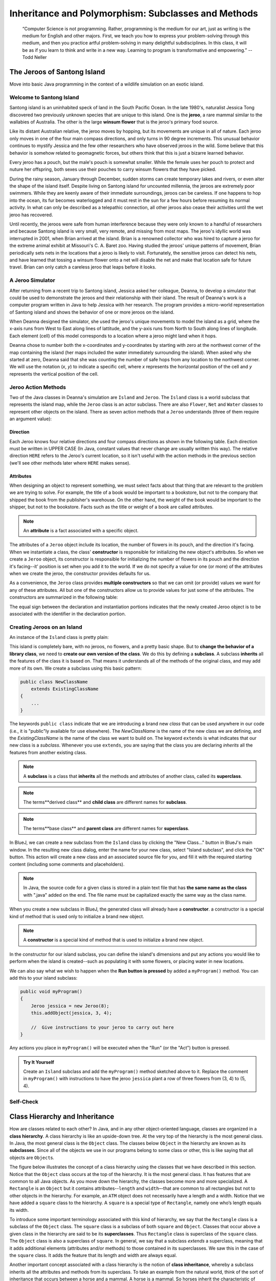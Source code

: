.. This file is part of the OpenDSA eTextbook project. See
.. http://opendsa.org for more details.
.. Copyright (c) 2012-2020 by the OpenDSA Project Contributors, and
.. distributed under an MIT open source license.

.. avmetadata::
   :author: Molly



Inheritance and Polymorphism: Subclasses and Methods
====================================================

   “Computer Science is not programming. Rather, programming is the medium
   for our art, just as writing is the medium for English and other majors.
   First, we teach you how to express your problem-solving through this
   medium, and then you practice artful problem-solving in many delightful
   subdisciplines.  In this class, it will be as if you learn to think and
   write in a new way.  Learning to program is transformative and empowering.”
   -- Todd Neller

.. role:: raw-html(raw)
   :format: html

.. |br| raw:: html

   <br />


The Jeroos of Santong Island
----------------------------

Move into basic Java programming in the context of a wildlife
simulation on an exotic island.

.. odsafig:: Images/jeroo.png
   :align: center


Welcome to Santong Island
~~~~~~~~~~~~~~~~~~~~~~~~~

Santong island is an uninhabited speck of land in the South
Pacific Ocean.  In the late 1980's, naturalist Jessica Tong discovered
two previously unknown species that are unique to this island.  One
is the **jeroo**, a rare mammal
similar to the wallabies of Australia.  The other is the large
**winsum flower** that is the
jeroo's primary food source.

Like its distant Australian relative, the jeroo moves by hopping,
but its movements are unique in all of nature.  Each jeroo only
moves in one of the four main compass directions, and only turns in
90 degree increments.  This unusual behavior continues to mystify
Jessica and the few other researchers who have observed jeroos in
the wild.  Some believe that this behavior is somehow related to
geomagnetic forces, but others think that this is just a bizarre
learned behavior.

Every jeroo has a pouch, but the male's pouch is somewhat smaller.
While the female uses her pouch to protect and nuture her offspring,
both sexes use their pouches to carry winsum flowers that they have
picked.

During the rainy season, January through December, sudden storms
can create temporary lakes and rivers, or even alter the shape of the
island itself.  Despite living on Santong island for uncounted
millennia, the jeroos are extremely poor swimmers.  While they are
keenly aware of their immediate surroundings, jeroos can be careless.
If one happens to hop into the ocean, its fur becomes waterlogged and
it must rest in the sun for a few hours before resuming its normal
activity.  In what can only be described as a telepathic connection,
all other jeroos also cease their activities until the wet jeroo
has recovered.

Until recently, the jeroos were safe from human interference because
they were only known to a handful of researchers and because Santong
island is very small, very remote, and missing from most maps.  The
jeroo's idyllic world was interrupted in 2001, when Brian arrived at
the island.  Brian is a renowned collector who was hired to capture
a jeroo for the extreme animal exhibit at Missouri's C. A. Baret zoo.
Having studied the jeroos' unique patterns of movement, Brian
periodically sets nets in the locations that a jeroo is likely to
visit.  Fortunately, the sensitive jeroos can detect his nets, and
have learned that tossing a winsum flower onto a net will disable the
net and make that location safe for future travel.  Brian can only
catch a careless jeroo that leaps before it looks.


A Jeroo Simulator
~~~~~~~~~~~~~~~~~

After returning from a recent trip to Santong island, Jessica asked
her colleague, Deanna, to develop a simulator that could be used to
demonstrate the jeroos and their relationship with their island.
The result of Deanna's work is a computer program written in Java
to help Jessica with her research.  The program provides a micro-world
representation of Santong island and shows the behavior of one or
more jeroos on the island.

When Deanna designed the simulator, she used the jeroo's unique
movements to model the island as a grid, where the x-axis runs
from West to East along lines of lattitude, and the y-axis runs
from North to South along lines of longitude.  Each element (cell)
of this model corresponds to a location where a jeroo might land
when it hops.

Deanna chose to number both the x-coordinates and y-coordinates
by starting with zero at the northwest corner of the map containing
the island (her maps included the water immediately surrounding the
island).  When asked why she started at zero, Deanna said that she was
counting the
number of safe hops from any location to the northwest corner.
We will use the notation (*x*, *y*) to indicate a
specific cell, where *x* represents the horizontal position of
the cell and *y* represents the vertical position of the
cell.


Jeroo Action Methods
~~~~~~~~~~~~~~~~~~~~

Two of the Java classes in Deanna's simulation are ``Island``
and ``Jeroo``.  The ``Island`` class is a world
subclass that represents the island map, while the ``Jeroo``
class is an actor subclass.  There are also ``Flower``,
``Net`` and ``Water`` classes to represent other
objects on the island.
There as seven action methods that a ``Jeroo`` understands
(three of them require an argument value):

.. raw:: html

   <table class="table docutils align-default">
   <tr><th>Method</th><th>Purpose</th><th>Example</th></tr>
   <tr><td><code>hop()</code></td><td>Hop one space ahead.
   The program terminates with a logic error if the hopping Jeroo
   lands in the water, lands on another Jeroo, or hops onto a net.
   A Jeroo can hop onto a flower.</td>
   <td><code>jessica.hop();</code></td></tr>
   <tr><td><code>hop(<i>number</i>)</code></td><td>Hop <i>number</i> times
   in a row, where <i>number</i> is a positive integer.</td>
   <td><code>jessica.hop(3);</code><br/>
   <code>jessica.hop(12);</code></td></tr>
   <tr><td><code>pick()</code></td><td>Pick a flower from the current
   location. Nothing happens if there is no flower at the current
   location.</td><td><code>jessica.pick();</code></td></tr>
   <tr><td><code>plant()</code></td><td>Plant a flower at the current
   location. Nothing happens if the jeroo does not have a flower to
   plant.</td><td><code>jessica.plant();</code></td></tr>
   <tr><td><code>toss()</code></td><td>Toss a flower one space ahead.
   The tossed flower is lost forever.
   If the flower lands on a net, the net is disabled.</td>
   <td><code>jessica.toss();</code></td></tr>
   <tr><td><code>turn(<i>relativeDirection</i>)</code></td><td>Turn in the
   indicated direction [&nbsp;<code>turn(AHEAD)</code> and
   <code>turn(HERE)</code> are meaningless&nbsp;]</td>
   <td><code>jessica.turn(LEFT);</code><br/>
   <code>jessica.turn(RIGHT);</code></td></tr>
   <tr><td><code>give(<i>relativeDirection</i>)</code></td><td>Give a flower
   to a neighboring Jeroo in the indicated direction.   Nothing happens
   if the giving Jeroo has no flowers, or if there is no neighboring
   Jeroo in the indicated direction.  [&nbsp;<code>give(HERE)</code> is
   meaningless&nbsp;]</td>
   <td><code>jessica.give(LEFT);</code><br/>
   <code>jessica.give(RIGHT);</code><br/>
   <code>jessica.give(AHEAD);</code></td></tr>
   </table>


Direction
"""""""""

Each Jeroo knows four relative directions and four compass
directions as shown in the following table.  Each direction must be
written in UPPER CASE (In Java, constant values that never change are
usually written this way).  The relative direction ``HERE``
refers to the Jeroo's current location, so it isn't useful with the
action methods in the previous section (we'll see other methods later
where ``HERE`` makes sense).

.. raw:: html

   <table class="table docutils align-default">
   <tr><th>Relative Directions</th><th>Compass Directions</th></tr>
   <tr><td><code>LEFT</code></td><td><code>NORTH</code></td></tr>
   <tr><td><code>RIGHT</code></td><td><code>EAST</code></td></tr>
   <tr><td><code>AHEAD</code></td><td><code>SOUTH</code></td></tr>
   <tr><td><code>HERE</code></td><td><code>WEST</code></td></tr>
   </table>


Attributes
""""""""""

When designing an object to represent something, we must select
facts about that thing that are relevant to the problem we are trying
to solve.  For example, the title of a book would be important to a
bookstore, but not to the company that shipped the book from the
publisher's warehouse.  On the other hand, the weight of the book
would be important to the shipper, but not to the bookstore.  Facts
such as the title or weight of a book are called attributes.


.. note::

   An **attribute** is a fact
   associated with a specific object.

The attributes of a ``Jeroo`` object include its location,
the number of flowers in its pouch, and the direction it's facing.
When we instantiate a class, the class'
**constructor** is responsible for
initializing the new object's attributes.  So when we create a
``Jeroo`` object, its constructor is responsible for
initializing the number of flowers in its pouch and
the direction it's facing--it' position is set when you add it to the world.
If we do not specify a value
for one (or more) of the attributes when we create the jeroo, the
constructor provides defaults for us.

As a convenience, the ``Jeroo`` class provides
**multiple constructors** so that we can omit (or provide)
values we want for any of these attributes.  All but one of the
constructors allow us to provide values for just some of the
attributes.  The constructors are summarized in the following
table:

.. raw:: html

   <table class="table docutils align-default">
   <tr><th>Example</th><th>Attributes</th></tr>
   <tr><td>
   <pre>
   // Accept all defaults
   Jeroo jessica = new Jeroo();
   </pre></td><td><table>
   <tr><td class="r">Direction:</td><td><code>EAST</code></td></tr>
   <tr><td class="r">Flowers:</td><td>0</td></tr>
   </table></td></tr>
   <tr><td>
   <pre>
   // Specify just the flowers
   Jeroo jessica = new Jeroo(8);
   </pre></td><td><table>
   <tr><td class="r">Direction:</td><td><code>EAST</code></td></tr>
   <tr><td class="r">Flowers:</td><td>8</td></tr>
   </table></td></tr>
   <tr><td>
   <pre>
   // Specify just the direction
   Jeroo jessica = new Jeroo(WEST);
   </pre></td><td><table>
   <tr><td class="r">Direction:</td><td><code>WEST</code></td></tr>
   <tr><td class="r">Flowers:</td><td>0</td></tr>
   </table></td></tr>
   <tr><td>
   <pre>
   // Specify both attributes
   Jeroo jessica = new Jeroo(WEST, 8);
   </pre></td><td><table>
   <tr><td class="r">Direction:</td><td><code>WEST</code></td></tr>
   <tr><td class="r">Flowers:</td><td>8</td></tr>
   </table></td></tr>
   </table>

The equal sign between the declaration and instantiation portions
indicates that the newly created Jeroo object is to be associated with
the identifier in the declaration portion.


Creating Jeroos on an Island
~~~~~~~~~~~~~~~~~~~~~~~~~~~~

An instance of the ``Island`` class is pretty plain:

.. odsafig:: Images/island.png
   :align: center

This island is completely bare, with no jeroos, no flowers, and a
pretty basic shape.  But to **change the behavior of a library
class**, we need to **create our own version of the
class**.  We do this by defining a
**subclass**.  A subclass
**inherits** all the features of
the class it is based on.  That means it understands all of the
methods of the original class, and may add more of its own.  We
create a subclass using this basic pattern:

.. code-block:: java

    public class NewClassName
        extends ExistingClassName
    {
        ...
    }


The keywords ``public class`` indicate that we are
introducing a brand new *class* that can be used anywhere
in our code (i.e., it is "public"ly available for use elsewhere).
The *NewClassName* is the name of the new class we are defining,
and the *ExistingClassName* is the name of the class we want
to build on.  The keyword ``extends`` is what indicates that
our new class is a *subclass*.  Whenever you use
``extends``, you are saying that the class you are declaring
*inherits* all the features from another existing class.

.. note::

   A **subclass** is a class that
   **inherits** all the methods and
   attributes of another class, called its
   **superclass**.

.. note::
   The terms**derived class**
   and **child class** are different
   names for **subclass**.

.. note::
   The terms**base class**
   and **parent class** are different
   names for **superclass**.

In BlueJ, we can create a new subclass from the
``Island`` class by clicking the "New Class..." button in BlueJ's
main window.  In the resulting new class dialog, enter the name for your
new class, select "Island subclass", and click the "OK" button.
This action will create a new class and an
associated source file for you, and fill it with the required
starting content (including  some comments and placeholders).

.. note::
   In Java, the source code for a given class is stored in a plain text
   file that has **the same name as the class** with ".java"
   added on the end. The file name must be capitalized exactly the same
   way as the class name.

When you create a new subclass in BlueJ, the generated
class will already have a
**constructor**. a constructor is
a special kind of method that is used only to initialize a brand new
object.

.. note::
   A **constructor** is
   a special kind of method that is used to initialize a brand new
   object.

In the constructor for our island subclass, you can define the island's
dimensions and put any
actions you would like to perform when the island is created--such
as populating it with some flowers, or placing water in new
locations.

We can also say what we wish to happen when the **Run button
is pressed** by added a ``myProgram()`` method.  You
can add this to your island subclass:

.. code-block:: java

   public void myProgram()
   {
       Jeroo jessica = new Jeroo(8);
       this.addObject(jessica, 3, 4);

       //  Give instructions to your jeroo to carry out here
   }


Any actions you place in ``myProgram()`` will be executed
when the "Run" (or the "Act") button
is pressed.

.. admonition:: Try It Yourself

   Create an ``Island`` subclass and add the
   ``myProgram()`` method sketched above to it.  Replace
   the comment in ``myProgram()`` with instructions to
   have the jeroo ``jessica`` plant a row of three flowers
   from (3, 4) to (5, 4).


Self-Check
~~~~~~~~~~

.. avembed:: Exercises/IntroToSoftwareDesign/Week2Quiz1Summ.html ka
   :long_name: Working with Jeroos


Class Hierarchy and Inheritance
-------------------------------

How are classes related to each other? In Java, and in any other
object-oriented language, classes are organized in a **class hierarchy**.
A class hierarchy is like an upside-down tree. At the very top of the
hierarchy is the most general class. In Java, the most general class is
the ``Object`` class. The classes below ``Object`` in the hierarchy are
known as its **subclasses**. Since
all of the objects we use in our programs belong to some class or other,
this is like saying that all objects are ``Object``\ s.

The figure below illustrates the concept of a class hierarchy using the
classes that we have described in this section. Notice that the ``Object``
class occurs at the top of the hierarchy. It is the most general class. It
has features that are common to all Java objects. As you move down the
hierarchy, the classes become more and more specialized. A ``Rectangle`` is
an ``Object`` but it contains attributes--``length`` and ``width``–-that are
common to all rectangles but not to other objects in the hierarchy. For
example, an ``ATM`` object does not necessarily have a length and a width.
Notice that we have added a ``square`` class to the hierarchy. A ``square``
is a special type of ``Rectangle``, namely one who’s length equals its width.

.. odsafig:: Images/ClassHierarchy.png
  :align: center

To introduce some important terminology associated with this kind of
hierarchy, we say that the ``Rectangle`` class is a subclass of
the ``Object`` class. The ``square`` class is a subclass of both ``square``
and ``Object``. Classes that occur above a given class in the hierarchy are
said to be its **superclasses**. Thus ``Rectangle`` class is superclass of
the ``square`` class.  The ``Object`` class is also a superclass of ``square``.
In general, we say that a subclass *extends* a superclass, meaning that it
adds additional elements (attributes and/or methods) to those contained in
its superclasses. We saw this in the case of the ``square`` class. It adds
the feature that its length and width are always equal.

Another important concept associated with a class hierarchy is the notion
of **class inheritance**, whereby a subclass inherits all the attributes
and methods from its superclass.  To take an example from the natural world,
think of the sort of inheritance that occurs between a horse and a mammal.
A horse is a mammal. So horses inherit the characteristic of being warm
blooded by virtue of also being mammals. (This is different from the kind
of individual inheritance whereby you inherit your mother’s blue eyes and
your father’s black hair).

To illustrate how inheritance works in programming, consider a chess program.
There are several different types of ``ChessPiece`` objects. There
are ``Pawn``\ s, and ``Knight``\ s, and ``Queen``\ s, and ``King``\ s.
The figure below illustrates the chess piece hierarchy.

.. odsafig:: Images/ChessPieceHierarchy.png
   :align: center

A pair of attributes that all chess pieces have in common is their ``row``
and ``column`` position on the chess board. Because all chess pieces have
these attributes in common, they are located at the top of the ``ChessPiece``
hierarchy and inherited by all ``ChessPiece`` subclasses. Of course,
the ``row`` and ``column`` attributes have different values in
each ``ChessPiece`` object.

One of the actions that all chess pieces have in common is that they
can ``moveTo()`` a given square on the chess board. But different types of
chess pieces have different ways of moving. For example,
a ``Bishop`` can only move along diagonals on the chess board, whereas
a ``Rook`` can only move along a ``row`` or ``column`` on the chess board.
So, clearly, we can’t describe a ``moveTo()`` method that will work for
all ``ChessPiece``\ s. This is why we put the ``moveTo()`` method in all of
the ``ChessPiece`` subclasses. The ``ChessPiece`` class also has
a ``moveTo()`` method, but note that its name is italicized in the diagram.
This indicates that it cannot be completely defined at that level.

Finally, note that in chess, the king has certain special attributes and
actions. Thus only the king can be put *in check*. This means that the king
is under attack and in danger of being captured, thereby ending the game.
Similarly, only the king has the ability to castle. This is special move
that a king can make together with one of its rooks under certain conditions.
Thus, the reason we show the ``inCheck`` attribute and ``castle()`` action
in the ``King`` class is because these are characteristics that particular
to ``King`` objects.

In this way, a class hierarchy represents a *specialization* of classes as you
move from top to bottom. The most general class, ``ChessPiece``, is at the top
of the hierarchy. Its attributes and methods are passed on to (inherited by)
its subclasses. However, in addition to the attributes and methods they
inherit from their superclasses, the subclasses define their own special
attributes and methods. Each of the subclasses, ``Pawn``, ``Bishop``
and so on, represents some kind of specialization of the superclass. In this
example, each of the subclasses have their own distinctive ways of moving.
And the ``King`` subclass has unique attributes and actions (``inCheck``
and ``castle()``).


Creating Subclasses
~~~~~~~~~~~~~~~~~~~

Let's consider the Chess example from the previous section.  If we wanted to
create a ``ChessPiece`` class, it might look like this. For now, let's not
worry about the attributes or methods, just the class definition.

.. code-block:: java

   public class ChessPiece
   {

   }


Creating the ``King`` class would then look like this:

.. code-block:: java

    public class King
        extends ChessPiece
    {

    }


This ``extends`` keyword tells java that the ``King`` class is a subclass
of ``ChessPiece``.


Self-Check
~~~~~~~~~~

.. avembed:: Exercises/IntroToSoftwareDesign/Week2Quiz2Summ.html ka
   :long_name: Working class hierarchy and inheritance



Creating Smarter Jeroos
~~~~~~~~~~~~~~~~~~~~~~~

In addition to creating subclasses of ``Island`` to
provide different maps, we can also create our own subclass(es) of
``Jeroo``.  If you create a subclass of ``Jeroo``,
you can add new methods to it so that your personal jeroo understands
a larger vocabulary of actions.  You can then use these new methods
to solve problems.

As an example, suppose we wanted our jeroo to know how to hop
and plant flowers at the same time--that is, each time it takes a
hop forward, it also plants a flower (if it has one).  We can do
this by adding a ``hopAndPlant()`` method of our own.  But
to add a method, we need to a class of our own to write it in.

.. admonition:: Try It Yourself

   Create a ``Jeroo`` subclass with the name of your
   choice (remember to capitalize the first letter of the name).
   Write a method called ``hopAndPlant()`` that hops one
   square and then plants a flower.


Syntax Practice 2a: Jeroo Methods
---------------------------------

.. extrtoolembed:: 'Syntax Practice 2a: Jeroo Methods'
   :workout_id: 1342


Problem Solving and Algorithms
------------------------------

Learn a basic process for developing a solution to a problem.
Nothing in this chapter is unique to using a computer to solve a
problem.  This process can be used to solve a wide variety of
problems, including ones that have nothing to do with computers.


Problems, Solutions, and Tools
~~~~~~~~~~~~~~~~~~~~~~~~~~~~~~

I have a problem!  I need to thank Aunt Kay for the birthday present
she sent me.  I could send a thank you note through the mail.  I could
call her on the telephone.  I could send her an email message.  I could
drive to her house and thank her in person.  In fact, there are many
ways I could thank her, but that's not the point.  The point is that
I must decide how I want to solve the problem, and use the appropriate
tool to implement (carry out) my plan. The postal service, the
telephone, the internet, and my automobile are tools that I can use,
but none of these actually solves my problem.  In a similar way, a
computer does not solve problems, it's just a tool that I can use to
implement my plan for solving the problem.

Knowing that Aunt Kay appreciates creative and unusual things, I
have decided to hire a singing messenger to deliver my thanks.  In this
context, the messenger is a tool, but one that needs instructions from
me.  I have to tell the messenger where Aunt Kay lives, what time I
would like the message to be delivered, and what lyrics I want sung.
A computer program is similar to my instructions to the messenger.

The story of Aunt Kay uses a familiar context to set the stage for
a useful point of view concerning computers and computer programs.
The following list summarizes the key aspects of this point of view.

.. note::
   * A computer is a tool that can be used to implement a plan for
     solving a problem.
   * A computer program is a set of instructions for a computer.
     These instructions describe the steps that the computer must follow
     to implement a plan.
   * An algorithm is a plan for solving a problem.
   * A person must design an algorithm.
   * A person must translate an algorithm into a computer program.

This point of view sets the stage for a process that we will use
to develop solutions to Jeroo problems.  The basic process is important
because it can be used to solve a wide variety of problems, including
ones where the solution will be written in some other programming
language.


An Algorithm Development Process
~~~~~~~~~~~~~~~~~~~~~~~~~~~~~~~~

Every problem solution starts with a plan.  That plan is called
an algorithm.

.. note::
   An **algorithm** is a plan
   for solving a problem.

There are many ways to write an algorithm.  Some are very informal,
some are quite formal and mathematical in nature, and some are quite
graphical.  The instructions for connecting a DVD player to a
television are an algorithm.  A mathematical formula such
as :math:`\pi R^2` is a special case of an algorithm.  The form
is not particularly important as long as it provides a good way to
describe and check the logic of the plan.

The development of an algorithm (a plan) is a key step in solving
a problem.  Once we have an algorithm, we can translate it into a
computer program in some programming language.  Our algorithm
development process consists of five major steps.

.. note:

   1. Obtain a description of the problem.
   2. Analyze the problem.
   3. Develop a high-level algorithm.
   4. Refine the algorithm by adding more detail.
   5. Review the algorithm.


Step 1: Obtain a description of the problem
"""""""""""""""""""""""""""""""""""""""""""

This step is much more difficult than it appears.  In the following
discussion, the word *client* refers to someone who wants to
find a solution to a problem, and the word *developer* refers to
someone who finds a way to solve the problem.  The developer must
create an algorithm that will solve the client's problem.

The client is responsible for creating a description of the problem,
but this is often the weakest part of the process.  It's quite common
for a problem description to suffer from one or more of the following
types of defects: (1) the description relies on unstated assumptions,
(2) the description is ambiguous, (3) the description is incomplete,
or (4) the description has internal contradictions.  These defects are
seldom due to carelessness by the client.  Instead, they are due to the
fact that natural languages (English, French, Korean, etc.) are rather
imprecise.  Part of the developer's responsibility is to identify
defects in the description of a problem, and to work with the client
to remedy those defects.


Step 2: Analyze the problem
"""""""""""""""""""""""""""

The purpose of this step is to determine both the starting and
ending points for solving the problem.  This process is analogous to a
mathematician determining what is given and what must be proven.  A
good problem description makes it easier to perform this step.

When determining the starting point, we should start by seeking
answers to the following questions:

* What data are available?
* Where is that data?
* What formulas pertain to the problem?
* What rules exist for working with the data?
* What relationships exist among the data values?

When determining the ending point, we need to describe the
characteristics of a solution.  In other words, how will we know when
we're done?  Asking the following questions often helps to determine
the ending point.

* What new facts will we have?
* What items will have changed?
* What changes will have been made to those items?
* What things will no longer exist?


Step 3:  Develop a high-level algorithm
"""""""""""""""""""""""""""""""""""""""

An algorithm is a plan for solving a problem, but plans come in
several levels of detail.  It's usually better to start with a
high-level algorithm that includes the major part of a solution, but
leaves the details until later.  We can use an everyday example to
demonstrate a high-level algorithm.

**Problem:**  I need a send a birthday card to my brother,
Mark. |br|
**Analysis:** I don't have a card.  I prefer to buy a card rather
than make one myself. |br|
High-level algorithm:

  Go to a store that sells greeting cards |br|
  Select a card |br|
  Purchase a card |br|
  Mail the card


This algorithm is satisfactory for daily use, but it lacks details
that would have to be added were a computer to carry out the solution.
These details include answers to questions such as the following:

* "Which store will I visit?"
* "How will I get there: walk, drive, ride my bicycle, take the
  bus?"
* "What kind of card does Mark like: humorous, sentimental,
  risqu\ :raw-html:`&eacute;`?"

These kinds of details are considered in the next step of our
process.


Step 4: Refine the algorithm by adding more detail
""""""""""""""""""""""""""""""""""""""""""""""""""

A high-level algorithm shows the major steps that need to be
followed to solve a problem.  Now we need to add details to these
steps, but how much detail should we add?  Unfortunately, the answer
to this question depends on the situation.  We have to consider who
(or what) is going to implement the algorithm and how much that person
(or thing) already knows how to do.  If someone is going to purchase
Mark's birthday card on my behalf, my instructions have to be adapted
to whether or not that person is familiar with the stores in the
community and how well the purchaser known my brother's taste in
greeting cards.

When our goal is to develop algorithms that will lead to computer
programs, we need to consider the capabilities of the computer and
provide enough detail so that someone else could use our algorithm
to write a computer program that follows the steps in our algorithm.
As with the birthday card problem, we need to adjust the level of
detail to match the ability of the programmer.  When in doubt, or when
you are learning, it is better to have too much detail than to have
too little.

Most of our examples will move from a high-level to a detailed
algorithm in a single step, but this is not always reasonable.  For
larger, more complex problems, it is common to go through this
process several times, developing intermediate level algorithms as
we go.  Each time, we add more detail to the previous algorithm,
stopping when we see no benefit to further refinement.  This technique
of gradually working from a high-level to a detailed algorithm is
often called **stepwise refinement**.

.. note::
   **Stepwise refinement** is a process
   for developing a detailed algorithm by gradually adding detail to a
   high-level algorithm.


Step 5: Review the algorithm
""""""""""""""""""""""""""""

The final step is to review the algorithm.  What are we looking for?
First, we need to work through the algorithm step by step to determine
whether or not it will solve the original problem.  Once we are
satisfied that the algorithm does provide a solution to the problem,
we start to look for other things.  The following questions are typical
of ones that should be asked whenever we review an algorithm.  Asking
these questions and seeking their answers is a good way to develop
skills that can be applied to the next problem.

* Does this algorithm solve a **very specific
  problem** or does it
  solve a **more general problem**?  If it solves a very
  specific problem,
  should it be generalized?
  For example, an algorithm that computes
  the area of a circle having radius 5.2 meters
  (formula :math:`\pi (5.2)^2`) solves a very specific problem, but an
  algorithm that computes the area of any circle
  (formula :math:`\pi R^2`) solves a more general problem.
* Can this algorithm be **simplified**?
  One formula for computing the perimeter of a rectangle is:

     *length + width + length + width*

  A simpler formula would be:

     2.0 * (*length + width*)

* Is this solution **similar** to the solution to
  another problem?  How are they alike?  How are they different?
  For example, consider the following two formulae:

     Rectangle area = *length * width* |br|
     Triangle area = 0.5 * *base * height*

  Similarities: Each computes an area. Each multiplies two
  measurements. |br|
  Differences: Different measurements are used.  The triangle
  formula contains 0.5. |br|
  Hypothesis: Perhaps every area formula involves multiplying two
  measurements.


Example: Pick and Plant
~~~~~~~~~~~~~~~~~~~~~~~~~~~

This section contains an extended example that demonstrates the
algorithm development process.  To complete the algorithm, we need to
know that every Jeroo can hop forward, turn left and right, pick a
flower from its current location, and plant a flower at its current
location.


Problem Statement (Step 1)
""""""""""""""""""""""""""

A Jeroo starts at (0, 0) facing East with no flowers in its pouch.
There is a flower at location (3, 0).  Write a program that directs the
Jeroo to pick the flower and plant it at location (3, 2).  After
planting the flower, the Jeroo should hop one space East and stop.
There are no other nets, flowers, or Jeroos on the island.

**Start**

.. odsafig:: Images/4.1-start.png

**Finish**

.. odsafig:: Images/4.1-finish.png


Analysis of the Problem (Step 2)
""""""""""""""""""""""""""""""""

1. The flower is exactly three spaces ahead of the jeroo.
2. The flower is to be planted exactly two spaces South of
   its current location.
3. The Jeroo is to finish facing East one space East of the
   planted flower.
4. There are no nets to worry about.


High-level Algorithm (Step 3)
"""""""""""""""""""""""""""""

Let's name the Jeroo Bobby. Bobby should do the following:

   Get the flower |br|
   Put the flower |br|
   Hop East


Detailed Algorithm (Step 4)
"""""""""""""""""""""""""""

Let's name the Jeroo Bobby.  Bobby should do the following:

   Get the flower

      Hop 3 times |br|
      Pick the flower

   Put the flower

      Turn right |br|
      Hop 2 times |br|
      Plant a flower

   Hop East

      Turn left |br|
      Hop once


Review the Algorithm (Step 5)
"""""""""""""""""""""""""""""

1. The high-level algorithm partitioned the problem into three
   rather easy subproblems.  This seems like a good technique.
2. This algorithm solves a very specific problem because the
   Jeroo and the flower are in very specific locations.
3. This algorithm is actually a solution to a slightly more
   general problem in which the Jeroo starts anywhere, and the flower
   is 3 spaces directly ahead of the Jeroo.


Java Code for "Pick and Plant"
""""""""""""""""""""""""""""""

A good programmer doesn't write a program all at once.  Instead,
the programmer will write and test the program in a series of builds.
Each build adds to the previous one.  The high-level algorithm will
guide us in this process.

.. note::

   A good programmer works
   **incrementally**, add small pieces
   one at a time and constantly re-checking the work so far.


FIRST BUILD
"""""""""""

To see this solution in action, create a new BlueJ project
scenario and use the "New Class..." button to
create a new `Island` subclass with the name of
your choice.  This subclass will hold your new code.

The recommended first build contains three things:

1. The main method (here ``myProgram()`` in your island
   subclass).
2. Declaration and instantiation of every Jeroo that will
   be used.
3. The high-level algorithm in the form of comments.

.. code-block:: java

   public void myProgram()
   {
       Jeroo bobby = new Jeroo();
       this.addObject(bobby, 0, 0);

       // --- Get the flower ---

       // --- Put the flower ---

       // --- Hop East ---

   }   // ===== end of method myProgram() =====


The instantiation at the beginning of ``myProgram()`` places
``bobby`` at (0, 0), facing East, with no flowers.

Once the first build is working correctly, we can proceed to the
others.  In this case, each build will correspond to one step in the
high-level algorithm.  It may seem like a lot of work to use four builds
for such a simple program, but doing so helps establish habits that will
become invaluable as the programs become more complex.


SECOND BUILD
""""""""""""

This build adds the logic to "get the flower", which in the detailed
algorithm (step 4 above) consists of hopping 3 times and then picking
the flower.  The new code is indicated by comments that wouldn't appear
in the original (they are just here to call attention to the additions).
The blank lines help show the organization of the logic.

.. code-block:: java

   public void myProgram()
   {
       Jeroo bobby = new Jeroo();
       this.addObject(bobby, 0, 0);

       // --- Get the flower ---
       bobby.hop(3);     // <-- new code to hop 3 times
       bobby.pick();     // <-- new code to pick the flower

       // --- Put the flower ---

       // --- Hop East ---

   }   // ===== end of method myProgram() =====


By taking a moment to run the work so far, you can confirm whether
or not this step in the planned algorithm works as expected. Right-click
on your island subclass in BlueJ's main window and use "new" (the first menu
entry) to create a new instance.


THIRD BUILD
"""""""""""

This build adds the logic to "put the flower".  New code is indicated
by the comments that are provided here to mark the additions.

.. code-block:: java

   public void myProgram()
   {
       Jeroo bobby = new Jeroo();
       this.addObject(bobby, 0, 0);

       // --- Get the flower ---
       bobby.hop(3);
       bobby.pick();

       // --- Put the flower ---
       bobby.turn(RIGHT);    // <-- new code to turn right
       bobby.hop(2);         // <-- new code to hop 2 times
       bobby.plant();        // <-- new code to plant a flower

       // --- Hop East ---

   }   // ===== end of method myProgram() =====


FOURTH BUILD (final)
""""""""""""""""""""

This build adds the logic to "hop East".

.. code-block:: java

   public void myProgram()
   {
       Jeroo bobby = new Jeroo();
       this.addObject(bobby, 0, 0);

       // --- Get the flower ---
       bobby.hop(3);
       bobby.pick();

       // --- Put the flower ---
       bobby.turn(RIGHT);
       bobby.hop(2);
       bobby.plant();

       // --- Hop East ---
       bobby.turn(LEFT);     // <-- new code to turn left
       bobby.hop();          // <-- new code to hop 1 time

   }   // ===== end of method myProgram() =====


Example: Replace Net with Flower
~~~~~~~~~~~~~~~~~~~~~~~~~~~~~~~~

This section contains a second example that demonstrates the
algorithm development process.


Problem Statement (Step 1)
""""""""""""""""""""""""""

There are two Jeroos.  One Jeroo starts at (0, 0) facing North with
one flower in its pouch.  The second starts at (0, 2) facing East with
one flower in its pouch. There is a net at location (3, 2).  Write a
program that directs the first Jeroo to give its flower to the second
one.  After receiving the flower, the second Jeroo must disable the net,
and plant a flower in its place.  After planting the flower, the Jeroo
must turn and face South.  There are no other nets, flowers, or Jeroos
on the island.

**Start**

.. odsafig:: Images/4.2-start.png

**Finish**

.. odsafig:: Images/4.2-finish.png


Analysis of the Problem (Step 2)
""""""""""""""""""""""""""""""""

1. Jeroo_2 is exactly two spaces behind Jeroo_1.
2. The only net is exactly three spaces ahead of Jeroo_2.
3. Each Jeroo has exactly one flower.
4. Jeroo_2 will have two flowers after receiving one from Jeroo_1. |br|
   One flower must be used to disable the net. |br|
   The other flower must be planted at the location of the net,
   i.e. (3, 2).
5. Jeroo_1 will finish at (0, 1) facing South.
6. Jeroo_2 is to finish at (3, 2) facing South.
7. Each Jeroo will finish with 0 flowers in its pouch.  One
   flower was used to disable the net, and the other was
   planted.


High-level Algorithm (Step 3)
"""""""""""""""""""""""""""""

Let's name the first Jeroo Ann and the second one Andy.

   Ann should do the following:

      Find Andy (but don't collide with him) |br|
      Give a flower to Andy (he will be straight ahead)

   After receiving the flower, Andy should do the following:

      Find the net (but don't hop onto it) |br|
      Disable the net |br|
      Plant a flower at the location of the net |br|
      Face South


Detailed Algorithm (Step 4)
"""""""""""""""""""""""""""

Let's name the first Jeroo Ann and the second one Andy.

   Ann should do the following:

      Find Andy

         Turn around (either left or right twice) |br|
         Hop (to location (0, 1))

      Give a flower to Andy

         Give ahead

   Now Andy should do the following:

      Find the net

         Hop twice (to location (2, 2))

      Disable the net

         Toss

      Plant a flower at the location of the net |br|

         Hop (to location (3, 2)) |br|
         Plant a flower

      Face South

         Turn right


Review the Algorithm (Step 5)
"""""""""""""""""""""""""""""

1. The high-level algorithm helps manage the details.
2. This algorithm solves a very specific problem, but the
   specific locations are not important.  The only thing that is
   important is the starting location of the Jeroos relative to one
   another and the location of the net relative to the second Jeroo's
   location and direction.


Java Code for "Replace Net with Flower"
"""""""""""""""""""""""""""""""""""""""

As before, the code should be written **incrementally**
as a series of builds.  Four builds will be suitable for this problem.
As usual, the first build will contain the main method, the declaration
and instantiation of the Jeroo objects, and the high-level algorithm in
the form of comments.  The second build will have Ann give her flower to
Andy. The third build will have Andy locate and disable the net.  In the
final build, Andy will place the flower and turn East.


FIRST BUILD
"""""""""""

This build creates the main method, instantiates the Jeroos, and
outlines the high-level algorithm.  In this example, the main method
would be ``myProgram()`` contained within a subclass of
``Island``.

.. code-block:: java

   public void myProgram()
   {
       Jeroo ann  = new Jeroo(NORTH, 1);
       this.addObject(ann, 0, 0);
       Jeroo andy = new Jeroo(1);  // default EAST
       this.addObject(andy, 0, 2);

       // --- Ann, find Andy ---

       // --- Ann, give Andy a flower ---

       // --- Andy, find and disable the net ---

       // --- Andy, place a flower at (3, 2) ---

       // --- Andy, face South ---

   }   // ===== end of method myProgram() =====


SECOND BUILD
""""""""""""

This build adds the logic for Ann to locate Andy and give him a
flower.

.. code-block:: java

   public void myProgram()
   {
       Jeroo ann  = new Jeroo(NORTH, 1);
       this.addObject(ann, 0, 0);
       Jeroo andy = new Jeroo(1);  // default EAST
       this.addObject(andy, 0, 2);

       // --- Ann, find Andy ---
       ann.turn(LEFT);
       ann.turn(LEFT);
       ann.hop();
       // Now, Ann is at (0, 1) facing South, and Andy is directly ahead

       // --- Ann, give Andy a flower ---
       ann.give(AHEAD);       // Ann now has 0 flowers, Andy has 2

       // --- Andy, find and disable the net ---

       // --- Andy, place a flower at (3, 2) ---

       // --- Andy, face South ---

   }   // ===== end of method myProgram() =====


THIRD BUILD
"""""""""""

This build adds the logic for Andy to locate and disable the net.

.. code-block:: java

   public void myProgram()
   {
       Jeroo ann  = new Jeroo(NORTH, 1);
       this.addObject(ann, 0, 0);
       Jeroo andy = new Jeroo(1);  // default EAST
       this.addObject(andy, 0, 2);

       // --- Ann, find Andy ---
       ann.turn(LEFT);
       ann.turn(LEFT);
       ann.hop();
       // Now, Ann is at (0, 1) facing South, and Andy is directly ahead

       // --- Ann, give Andy a flower ---
       ann.give(AHEAD);       // Ann now has 0 flowers, Andy has 2

       // --- Andy, find and disable the net ---
       andy.hop(2);           // Andy is at (2, 2) facing the net
       andy.toss();

       // --- Andy, place a flower at (3, 2) ---

       // --- Andy, face South ---

   }   // ===== end of method myProgram() =====


FOURTH BUILD (final)
""""""""""""""""""""

This build adds the logic for Andy to place a flower at (3, 2) and
turn South.

.. code-block:: java

   public void myProgram()
   {
       Jeroo ann  = new Jeroo(NORTH, 1);
       this.addObject(ann, 0, 0);
       Jeroo andy = new Jeroo(1);  // default EAST
       this.addObject(andy, 0, 2);

       // --- Ann, find Andy ---
       ann.turn(LEFT);
       ann.turn(LEFT);
       ann.hop();
       // Now, Ann is at (0, 1) facing South, and Andy is directly ahead

       // --- Ann, give Andy a flower ---
       ann.give(AHEAD);       // Ann now has 0 flowers, Andy has 2

       // --- Andy, find and disable the net ---
       andy.hop(2);           // Andy is at (2, 2) facing the net
       andy.toss();

       // --- Andy, place a flower at (3, 2) ---
       andy.hop();
       andy.plant();

       // --- Andy, face South ---
       andy.turn(RIGHT);

   }   // ===== end of method myProgram() =====


Self-Check
~~~~~~~~~~

.. avembed:: Exercises/IntroToSoftwareDesign/Week2Quiz3Summ.html ka
   :long_name: Developing Algorithms



Creating and Using Jeroo Methods
--------------------------------

For some problems, it would be convenient if we could extend
the basic behaviors of Jeroos (or other objects).  Java allows us
to write programmer-defined methods that extend the behavior of
every object created from a given class.


Creating and Using a Jeroo Method
~~~~~~~~~~~~~~~~~~~~~~~~~~~~~~~~~

The concepts of behavior and method were defined
earlier and are repeated here.  A
**behavior** is an action that an object can take or a
task that it can perform in response to a request from an external
source.  A **method** is a collection of statements that
are written in some programming language to describe a specific
behavior.

These definitions imply that the creation of a method is a two-part
process. First, we need to define and name the new behavior.  Second,
we need to write the source code for the method.


Defining a Behavior
"""""""""""""""""""

The first question we must ask is "How do I decide on a good
behavior?"  There is no fixed answer to this question, but there are
some guidelines to follow.

1. Examine the high-level algorithm.  Any complex, but
   well-defined, step is a candidate for a new behavior, especially
   if two or more Jeroos need to perform that step.
2. Examine the detailed-algorithm.  Any sequence of steps that
   occur several times is a candidate for a new behavior.


These guidelines serve as a starting point, but experience is a
good teacher.  Examine your own programs and those of others.  A good
behavior has a very clear definition and is used more than once in the
program.

Writing a Jeroo Method
""""""""""""""""""""""

A Jeroo method contains the source code that describes what an
arbitrary Jeroo needs to do to carry out the corresponding behavior.
The form of a Jeroo method is:

.. odsafig:: Images/method_structure1.png
   :align: center


The *methodIdentifier* on the first line (the header line) is
a name that the programmer chooses for the method.  The name should
indicate the corresponding behavior.  The rules for creating an
identifier for a method are the same as those given in
**Module 1**--but remember that we always start
method names with a **lowercase letter**.  In every method,
we should indent every line between the opening and closing braces.

.. note::
   The name of a method should be a
   **verb** or a short
   **verb phrase** that describes what
   the method does.

Since a Jeroo method defines a behavior that applies to every Jeroo,
we cannot send a message to a specific Jeroo.  Instead, we use the
special Java name **this**, which
is like a pronoun that refers to the Jeroo that is performing the
entire method.


Example: Turn Around
""""""""""""""""""""

If we wanted to add a method to cause a Jeroo to turn around, we
need a class to place it in.  We have to create our own subclass of
``Jeroo`` to hold our code.  In BlueJ, you can use the "New Class..."
button to create a new subclass of `Jeroo`
with a name of your own choosing.  In that new subclass, you could add
a method to turn the jeroo around:

.. code-block:: java

   // ----------------------------------------------------------
   /**
    * Turn the jeroo around 180 degrees so it faces the opposite
    * direction.
    */
   public void turnAround()
   {
       this.turn(LEFT);
       this.turn(LEFT);
   }


Example: One Method Can Use Another, or Even Itself
"""""""""""""""""""""""""""""""""""""""""""""""""""

This example introduces two new behaviors: planting four flowers
in a row, and planting two adjacent rows with four flowers per row.

.. code-block:: java

   // ----------------------------------------------------------
   /**
    * Plant four flowers in a row, starting at the current location.
    */
   public void plantFour()
   {
       this.plant();   // -- one ---

       this.hop();
       this.plant();   // -- two ---

       this.hop();
       this.plant();   // -- three ---

       this.hop();
       this.plant();   // -- four ---
   }


   // ----------------------------------------------------------
   /**
    * Plant two adjacent rows of flowers.
    */
   public void plantRowsOfFour()
   {
       // --- Plant first row ---
       this.plantFour();

       // --- Move into position for next row ---
       this.turn(RIGHT);
       this.hop();
       this.turn(RIGHT);

       // --- Plant second row (in opposite direction) ---
       this.plantFour();
   }


Using a Jeroo Method
""""""""""""""""""""

A Jeroo method is used just like any other method.  In our island's
``myProgram()`` method, we just have to be sure to create
a jeroo from our special subclass that contains the new methods we
want to use.  Then we send a message to a specific Jeroo object,
requesting that Jeroo to perform the task associated with the method.

As an example, suppose we had created our own ``Jeroo``
subclass called ``PlantingJeroo``, and added the
``plantFour()`` and ``plantRowsOfFour()`` methods
to it.  Then in our island subclass, we could have a new Jeroo named
Ali plant two rows of flowers, south and east of (5, 5):

.. code-block:: java

   public void myProgram()
   {
       PlantingJeroo ali = new PlantingJeroo(8);
       this.addObject(ali, 5, 5);

       ali.plantRowsOfFour();
   }


A Word About Constructors
"""""""""""""""""""""""""

We know
that when we create a **subclass**
that it **inherits** all of the
methods and attributes from the class that it
**extends**.  If you create a
subclass of ``Jeroo`` called ``PlantingJeroo``, then
any ``PlantingJeroo`` object can perform all of the methods
that any ``Jeroo`` knows--because a ``PlantingJeroo``
is a special kind of ``Jeroo``. The ``PlantingJeroo``
class inherits all of
the methods and attributes from the class ``Jeroo``, and also
understands any new ones you write, such as the
``platRowsOfFour()`` method.  Computer scientists sometimes
call this an **is-a** relationship,
because every ``PlantingJeroo`` object *is a*
``Jeroo`` at the same time--just a Jeroo that can do more.

.. note::
   An **is-a** relationship exists
   between a subclass and its superclass, since every instance of the
   subclass is also an instance of the superclass at the same time.

Also, as we have already read above, a **constructor** is a special
kind of method that is used to initialize a brand new object.  But,
while a subclass automatically inherits all of the (plain) methods
and attributes from its superclass, *it does not inherit
constructors*.  That means that the object instantiation for
Ali in the previous example will not actually compile--*unless we
provide an appropriate constructor* for our
``PlantingJeroo`` subclass.

One reason that subclasses do not automatically inherit constructors
is because subclasses can add new attributes in addition to new methods,
and those attributes *must be initialized*, no matter what.
But any constructor from a superclass won't know anything about the
subclass' new attributes and can't initialize them appropriately.  So
subclasses have to explicitly define every constructor they support,
all the time.

.. note::
   Every time you create a subclass, you are responsible for defining
   *all* of the constructors it supports.  Constructors are not
   inherited from superclasses.


Fortunately, while constructors are not inherited, there is a
simple pattern for defining them.  In our ``PlantingJeroo``,
we can add the following constructor:

.. code-block:: java

   // ----------------------------------------------------------
   /**
    * Create a new Jeroo facing east.
    * @param flowers   The number of flowers the Jeroo is holding.
    */
   public PlantingJeroo(int flowers)
   {
       super(flowers);
   }


While we have not yet covered all of the features in this small
piece of code, the gist is straightforward.  A constructor is
declared like a regular method, except that
we *omit the word void*
and its name is *exactly the same as the class name*.
Here, we are defining a constructor for our
``PlantingJeroo`` subclass that takes one number (integer)
as an argument, representing the number of flowers in its pouch.

The body of this constructor contains only a single line that uses
the special Java keyword ``super``.  This word can only
be used as the first word inside a subclass constructor, and it allows
us to invoke a superclass constructor, passing it any information it
might need.  So here, we are saying that the first (and only) action
in our ``PlantingJeroo`` constructor is to call the
constructor for its superclass (``Jeroo``), passing the
number of flowers.  This allows the superclass
to initialize all of its attributes correctly with the given information.
If our subclass needed more initialization, we would perform that in
following statements in the subclass constructor's body.

But for now, this constructor is enough for our
``PlantingJeroo`` class.  It will allow us to create a
``PlantingJeroo`` object by specifying its location and
number of flowers.  That will in turn allow us to instantiate the
Ali Jeroo in the previous example without problems.


Preconditions and Postconditions
~~~~~~~~~~~~~~~~~~~~~~~~~~~~~~~~

We should always define a behavior carefully before we write the
code for the corresponding method.  A complete definition for a
behavior must include a statement of the preconditions and the
postconditions.
A **precondition** for a method is
something that is assumed to be true before the method is invoked.  The
portion of the code that invokes the method is responsible for ensuring
that all preconditions are satisfied before the method is invoked.
A **postcondition** for a method is
something that is true after the method has been executed.  The code
within the method is responsible for ensuring that all postconditions
are met.
The process of determining good preconditions and postconditions can
be difficult, but it is easier if we remember a few characteristics of
objects and methods.

1. All work is done by sending messages to objects.
2. Exactly one object executes a method in response to a
   message.
3. A method can modify the attributes of the object that
   executes the method, but cannot directly modify the attributes of
   any other object.
4. One method can send messages to several different objects,
   and those messages can lead to modifications in their
   receivers.

Using the previous list of characteristics as a guide, we can use
the following questions as a basis for writing preconditions and
postconditions.  When we are working with Jeroos, we need to consider
how a method can change the attributes of the Jeroo object that executes
the method.  In some cases, Jeroo actions like ``pick()``,
``plant()``, and ``toss()`` can change the attributes
of the world by adding or removing objects, although we normally don't
send messages to these other objects directly.  Behind the scenes,
the ``pick()``, ``plant()``, and
``toss()`` methods send appropriate messages to the island in
order to add or remove objects corresponding to the desired behavior.

.. raw:: html

   <table class="table docutils align-default">
   <tr><th>Precondition Questions</th><th>Postcondition Questions</th></tr>
   <tr><td>Do any of the attributes of the receiving object need
   to have special values?
   <blockquote>
   Location<br/>
   Direction<br/>
   Flowers
   </blockquote></td>
   <td>How does this method affect the attributes of the receiving
   object?
   <blockquote>
   Location<br/>
   Direction<br/>
   Flowers
   </blockquote</td></tr>
   <tr><td>Are the contents of certain island cells important?</td>
   <td>Have the contents of any island cells changed?</td></tr>
   </table>

The preconditions and postconditions can be created rather
informally, but the final versions should be stated in a comment block
at the beginning of the source code for the method.  As an example,
consider the method from the previous section to plant four flowers
in a row:

.. code-block:: java

   // ----------------------------------------------------------
   /**
    * Plant four flowers in a row, starting at the current location.
    *
    * @precondition The three spaces directly ahead of the Jeroo are clear.
    * @precondition The Jeroo has at least four flowers.
    * @postcondition The Jeroo has planted four flowers, starting at its
    *     current location and proceeding straight ahead.
    * @postcondition The Jeroo is standing on the last flower, and facing in
    *     its original direction.
    */
   public void plantFour()
   {
      this.plant();   // -- one ---

      this.hop();
      this.plant();   // -- two ---

      this.hop();
      this.plant();   // -- three ---


      this.hop();
      this.plant();   // -- four ---
   }


Example: Clear Nets and Pick
~~~~~~~~~~~~~~~~~~~~~~~~~~~~~~~~

The section contains an extended example that demonstrates the
algorithm development process, and shows a recommended process for
developing source code that contains Jeroo methods.


Problem Statement (Step 1)
""""""""""""""""""""""""""

A Jeroo starts at (4, 1) facing North with 5 flowers in its pouch.
There are two nets immediately South of the Jeroo at locations (4, 2)
and (4, 3).  There is a flower directly South of the second net.  Write
a program that directs the Jeroo to disable the nets and pick the flower.
After picking the flower, the Jeroo should return to its starting
location and face South.

**Start**

.. odsafig:: Images/5.1-start.png

**Finish**

.. odsafig:: Images/5.1-finish.png


Analysis of the Problem (Step 2)
""""""""""""""""""""""""""""""""

1. The Jeroo must turn around to locate the first net
2. Each net is directly South of the previous one
3. The first net is directly South of the Jeroo
4. The flower is at location (4, 4)
5. The Jeroo must finish facing South at location (4, 1)
6. The Jeroo should finish with 5 - 2 + 1 = 4 flowers


Detailed Algorithm (Steps 3 and 4)
""""""""""""""""""""""""""""""""""

Let's name the Jeroo Kim.  Kim should do the following:

   Turn around   // now at (4, 1) facing South|br|
   Disable two nets in a row

      Toss |br|
      Hop once   // now at (4, 2) facing South |br|
      Toss |br|
      Hop once   // now at (4, 3) facing South

   Get the flower

      Hop once  // now on flower at (4, 4) facing South |br|
      Pick

   Go back to (4, 1) and turn around

      Turn around   // now at (4, 4) facing North |br|
      Hop 3 times   // now at (4, 1) facing North |br|
      Turn around   // now at (4, 1) facing South


Review the Algorithm (Step 5)
"""""""""""""""""""""""""""""

1. The high-level algorithm helps manage the details.
2. We used a "turn around" step in example 4.2.  We can use the
   same logic here.
3. The act of turning around appears as a step in the high-level
   algorithm and as part of the "Go back to (4, 1) and turn around"
   step.  Interesting!


Possible Behaviors
""""""""""""""""""

1. "Turn around" is used three times
2. The sequence "Toss, Hop" is used two times in the "Disable
    nets" step.

We will create a custom ``Jeroo`` subclass and write a
Jeroo method for each of these behaviors, but first, we need to define
a purpose, preconditions, and postconditions for each method.  This can
be done informally, because we will write these things in a comment
block at the beginning of each method.

.. note::

   Method: ``turnAround()`` |br|
   Purpose: Make the Jeroo turn 180 degrees |br|
   Preconditions:

      none

   Postconditions:

      The Jeroo has turned 180 degrees |br|
      The Jeroo is at the same location


.. note::

   Method: ``tossAndHop()`` |br|
   Purpose: Disable a net and move to the newly cleared location |br|
   Preconditions:

      There is a net ahead |br|
      The Jeroo has at least one flower

   Postconditions:

      The net has been disabled |br|
      The Jeroo has one less flower |br|
      The Jeroo is at the location originally occupied by the net |br|
      The Jeroo has not changed direction


The last postcondition of the ``tossAndHop()`` method simply
says that the Jeroo is facing the direction it was facing at the start
of the method.  It does not prohibit the Jeroo from changing direction
during the course of the method as long as the Jeroo returns to its
original direction at the end.


Java Code for "Clear Nets and Pick"
"""""""""""""""""""""""""""""""""""

As before, we should develop the code as a series of builds.  To
start this process, create a new project using BlueJ
use the "New Class..." button to create a new subclass of `Island` called
``ClearNetsAndPick`` for this example.  Also, create a
new subclass of ``Jeroo`` called ``ClearingJeroo``
to hold your Jeroo methods.
Once you have these classes created, make sure they are compiled.
Edit the constructor provided in your ``ClearNetsAndPick`` class
to create and add flowers and nets at the appropriate starting
locations on the island.
Then right-click on your ``ClearNetsAndPick`` class and
create an instance of it, which will then fill the world view.


FIRST BUILD
"""""""""""

The recommended first build contains three things:

1. The ``myProgram()`` method in your island subclass
   that creates and sends messages to the Jeroo.
2. Declaration and instantiation of every Jeroo that will be
   used.  This implies adding an appropriate constructor to our
   ``Jeroo`` subclass.
3. The high-level algorithm in the form of comments.
4. Skeletons for each of the Jeroo methods in your Jeroo
   subclass.  These skeletons are often called stubs.


.. note::

   A **method stub**, or just a
   **stub**, is a bare skeleton of
   a method that will compile, but is really just a placeholder for
   the real method definition that will come later.


The ``myProgram()`` method goes inside your
``ClearNetsAndPick`` class:

.. code-block:: java

   public void myProgram()
   {
       Jeroo kim = new Jeroo(NORTH, 5);
       this.addObject(kim, 4, 1);

       // --- Turn around ---

       // --- Disable nets ---

       // --- Get the flower ---

       // --- Go back to (4, 1) and turn around ---

   }


An appropriate constructor and the new Jeroo methods go inside your
``ClearingJeroo`` class:

.. code-block:: java

   // ----------------------------------------------------------
   /**
    * Create a new Jeroo.
    * @param direction The direction the Jeroo is facing.
    * @param flowers   The number of flowers the Jeroo is holding.
    */
   public Jeroo(CompassDirection direction, int flowers)
   {
       super(direction, flowers);    // Let the superclass initialize these
   }


   // ----------------------------------------------------------
   /**
    * Turn the jeroo around 180 degrees so it faces the opposite
    * direction.
    *
    * @precondition  None.
    *
    * @postcondition The Jeroo has turned 180 degrees.
    * @postcondition The Jeroo is at the same location.
    */
   public void turnAround()
   {
   }


   // ----------------------------------------------------------
   /**
    * Disable a net and move to the newly cleared location.
    *
    * @precondition  There is a net ahead.
    * @precondition  The Jeroo has at least one flower.
    *
    * @postcondition The net has been disabled.
    * @postcondition The Jeroo has one less flower.
    * @postcondition The Jeroo is at the location originally occupied by the net.
    * @postcondition The Jeroo has not changed direction.
    */
   public void tossAndHop()
   {
   }


SECOND BUILD
""""""""""""

This build finishes the ``turnAround()`` method and uses it
in the ``myProgram()`` method.  It would be wise to test this
method four times, each time start with Kim facing in a different
direction.  Once we are comfortable that this method works correctly, we
can proceed with the next build.

In the ``ClearNetsAndPick`` class:

.. code-block:: java

   public void myProgram()
   {
       Jeroo kim = new Jeroo(NORTH, 5);
       this.addObject(kim, 4, 1);

       // --- Turn around ---
       kim.turnAround();                 // new code

       // --- Disable nets ---

       // --- Get the flower ---

       // --- Go back to (4, 1) and turn around ---

   }


In the ``ClearingJeroo`` class:

.. code-block:: java

   // ----------------------------------------------------------
   /**
    * Turn the jeroo around 180 degrees so it faces the opposite
    * direction.
    *
    * @precondition  None.
    *
    * @postcondition The Jeroo has turned 180 degrees.
    * @postcondition The Jeroo is at the same location.
    */
   public void turnAround()
   {
       this.turn(LEFT);                  // new code
       this.turn(LEFT);                  // new code
   }


   // ----------------------------------------------------------
   /**
    * Disable a net and move to the newly cleared location.
    *
    * @precondition  There is a net ahead.
    * @precondition  The Jeroo has at least one flower.
    *
    * @postcondition The net has been disabled.
    * @postcondition The Jeroo has one less flower.
    * @postcondition The Jeroo is at the location originally occupied by the net.
    * @postcondition The Jeroo has not changed direction.
    */
   public void tossAndHop()
   {
   }


THIRD BUILD
"""""""""""

This build finishes the ``tossAndHop()`` method and uses it
in the ``myProgram()`` method.  Our focus is on destroying the
two nets.

In the ``ClearNetsAndPick`` class:

.. code-block:: java

   public void myProgram()
   {
       Jeroo kim = new Jeroo(NORTH, 5);
       this.addObject(kim, 4, 1);

       // --- Turn around ---
       kim.turnAround();

       // --- Disable nets ---
       kim.tossAndHop();                 // new code
       kim.tossAndHop();                 // new code

       // --- Get the flower ---

       // --- Go back to (4, 1) and turn around ---

   }


In the ``ClearingJeroo`` class:

.. code-block:: java

   // ----------------------------------------------------------
   /**
    * Turn the jeroo around 180 degrees so it faces the opposite
    * direction.
    *
    * @precondition  None.
    *
    * @postcondition The Jeroo has turned 180 degrees.
    * @postcondition The Jeroo is at the same location.
    */
   public void turnAround()
   {
       this.turn(LEFT);
       this.turn(LEFT);
   }


   // ----------------------------------------------------------
   /**
    * Disable a net and move to the newly cleared location.
    *
    * @precondition  There is a net ahead.
    * @precondition  The Jeroo has at least one flower.
    *
    * @postcondition The net has been disabled.
    * @postcondition The Jeroo has one less flower.
    * @postcondition The Jeroo is at the location originally occupied by the net.
    * @postcondition The Jeroo has not changed direction.
    */
   public void tossAndHop()
   {
       this.toss();          // new code
       this.hop();           // new code
   }


FOURTH BUILD (final)
""""""""""""""""""""

This build finishes the ``myProgram()`` method.  We need
to check to see that Kim has the correct number of flowers at the
end.

In the ``ClearNetsAndPick`` class:

.. code-block:: java

   public void myProgram()
   {
       Jeroo kim = new Jeroo(NORTH, 5);
       this.addObject(kim, 4, 1);

       // --- Turn around ---
       kim.turnAround();

       // --- Disable nets ---
       kim.tossAndHop();
       kim.tossAndHop();

       // --- Get the flower ---
       kim.hop();            // new code
       kim.pick();           // new code

       // --- Go back to (4, 1) and turn around ---
       kim.turnAround();     // new code
       kim.hop(3);           // new code
       kim.turnAround();     // new code
   }


Self-Check
~~~~~~~~~~

.. avembed:: Exercises/IntroToSoftwareDesign/Week2Quiz4Summ.html ka
   :long_name: Writing Methods


Syntax Practice 2b: Subclass Constructors
-----------------------------------------

.. extrtoolembed:: 'Syntax Practice 2b: Subclass Constructors'
   :workout_id: 1343


Programming Practice 2
----------------------

.. extrtoolembed:: 'Programming Practice 2'
   :workout_id: 1344


Check Your Understanding
------------------------

.. avembed:: Exercises/IntroToSoftwareDesign/Week2ReadingQuizSumm.html ka
   :long_name: Programming Concepts
